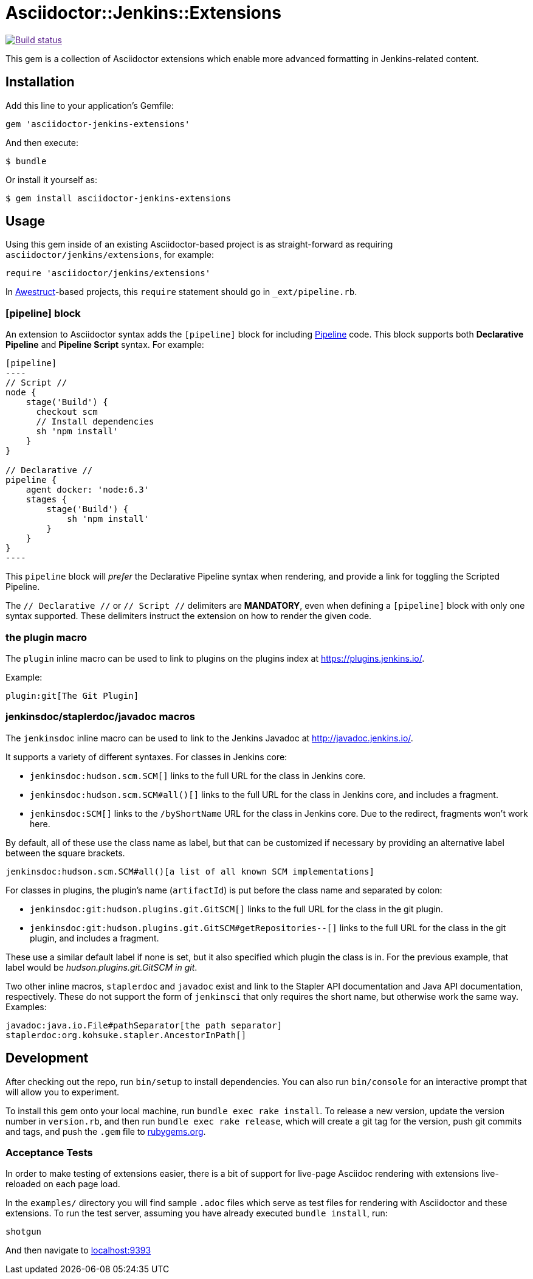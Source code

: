 = Asciidoctor::Jenkins::Extensions

image::https://ci.jenkins.io/job/Infra/job/asciidoctor-jenkins-extensions/job/master/4/badge/icon["Build status", link="https://ci.jenkins.io/job/Infra/job/asciidoctor-jenkins-extensions/job/master]


This gem is a collection of Asciidoctor extensions which enable more advanced
formatting in Jenkins-related content.


== Installation

Add this line to your application's Gemfile:

[source,ruby]
----
gem 'asciidoctor-jenkins-extensions'
----

And then execute:

    $ bundle

Or install it yourself as:

    $ gem install asciidoctor-jenkins-extensions

== Usage

Using this gem inside of an existing Asciidoctor-based project is as
straight-forward as requiring `asciidoctor/jenkins/extensions`, for example:

[source,ruby]
----
require 'asciidoctor/jenkins/extensions'
----

In link:http://awestruct.org[Awestruct]-based projects, this `require`
statement should go in `_ext/pipeline.rb`.

=== [pipeline] block

An extension to Asciidoctor syntax adds the `[pipeline]` block for including
link:https://jenkins.io/doc/book/pipeline[Pipeline] code. This block supports
both *Declarative Pipeline* and *Pipeline Script* syntax. For example:


[source, asciidoc]
--
[pipeline]
----
// Script //
node {
    stage('Build') {
      checkout scm
      // Install dependencies
      sh 'npm install'
    }
}

// Declarative //
pipeline {
    agent docker: 'node:6.3'
    stages {
        stage('Build') {
            sh 'npm install'
        }
    }
}
----
--

This `pipeline` block will _prefer_ the Declarative Pipeline syntax when
rendering, and provide a link for toggling the Scripted Pipeline.

The `// Declarative //` or `// Script //` delimiters are *MANDATORY*, even when
defining a `[pipeline]` block with only one syntax supported. These delimiters
instruct the extension on how to render the given code.

=== the plugin macro

The `plugin` inline macro can be used to link to plugins on the plugins index
at https://plugins.jenkins.io/.

Example:

[source, asciidoc]
----
plugin:git[The Git Plugin]
----

=== jenkinsdoc/staplerdoc/javadoc macros

The `jenkinsdoc` inline macro can be used to link to the Jenkins Javadoc at http://javadoc.jenkins.io/.

It supports a variety of different syntaxes. For classes in Jenkins core:

* `jenkinsdoc:hudson.scm.SCM[]` links to the full URL for the class in Jenkins core.
* `jenkinsdoc:hudson.scm.SCM#all()[]` links to the full URL for the class in Jenkins core, and includes a fragment.
* `jenkinsdoc:SCM[]` links to the `/byShortName` URL for the class in Jenkins core. Due to the redirect, fragments won't work here.

By default, all of these use the class name as label, but that can be customized if necessary by providing an alternative label between the square brackets.

[source, asciidoc]
----
jenkinsdoc:hudson.scm.SCM#all()[a list of all known SCM implementations]
----

For classes in plugins, the plugin's name (`artifactId`) is put before the class name and separated by colon:

* `jenkinsdoc:git:hudson.plugins.git.GitSCM[]` links to the full URL for the class in the git plugin.
* `jenkinsdoc:git:hudson.plugins.git.GitSCM#getRepositories--[]` links to the full URL for the class in the git plugin, and includes a fragment.

These use a similar default label if none is set, but it also specified which plugin the class is in. For the previous example, that label would be _hudson.plugins.git.GitSCM in git_.

Two other inline macros, `staplerdoc` and `javadoc` exist and link to the Stapler API documentation and Java API documentation, respectively.
These do not support the form of `jenkinsci` that only requires the short name, but otherwise work the same way. Examples:

[source, asciidoc]
----
javadoc:java.io.File#pathSeparator[the path separator]
staplerdoc:org.kohsuke.stapler.AncestorInPath[]
----


== Development

After checking out the repo, run `bin/setup` to install dependencies. You can
also run `bin/console` for an interactive prompt that will allow you to
experiment.

To install this gem onto your local machine, run `bundle exec rake install`. To
release a new version, update the version number in `version.rb`, and then run
`bundle exec rake release`, which will create a git tag for the version, push
git commits and tags, and push the `.gem` file to https://rubygems.org[rubygems.org].


=== Acceptance Tests

In order to make testing of extensions easier, there is a bit of support for
live-page Asciidoc rendering with extensions live-reloaded on each page load.

In the `examples/` directory you will find sample `.adoc` files which serve as
test files for rendering with Asciidoctor and these extensions. To run the test
server, assuming you have already executed `bundle install`, run:

[source]
----
shotgun
----

And then navigate to link:http://localhost:9393/[localhost:9393]
